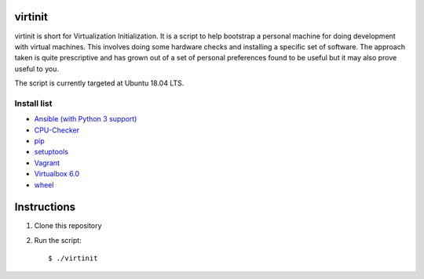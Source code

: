 virtinit
========

.. image:: https://travis-ci.com/danielbrownridge/virtinit.svg?branch=master
    :target: https://travis-ci.com/danielbrownridge/virtinit

virtinit is short for Virtualization Initialization. It is a script to help
bootstrap a personal machine for doing development with virtual machines.
This involves doing some hardware checks and installing a specific set of
software. The approach taken is quite prescriptive and has grown out of a set
of personal preferences found to be useful but it may also prove useful to
you.

The script is currently targeted at Ubuntu 18.04 LTS.

Install list
------------
* `Ansible (with Python 3 support) <https://www.ansible.com/>`_
* `CPU-Checker <https://launchpad.net/cpu-checker>`_
* `pip  <https://pip.pypa.io/en/stable/>`_
* `setuptools <https://pypi.org/project/setuptools/>`_
* `Vagrant <https://www.vagrantup.com/>`_
* `Virtualbox 6.0 <https://www.virtualbox.org/>`_
* `wheel <https://pypi.org/project/wheel/>`_

Instructions
============

#. Clone this repository

#. Run the script::

   $ ./virtinit
